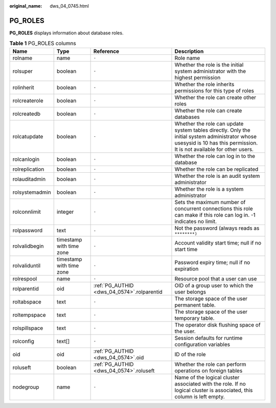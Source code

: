 :original_name: dws_04_0745.html

.. _dws_04_0745:

PG_ROLES
========

**PG_ROLES** displays information about database roles.

.. table:: **Table 1** PG_ROLES columns

   +----------------+--------------------------+--------------------------------------------+--------------------------------------------------------------------------------------------------------------------------------------------------------------------------+
   | Name           | Type                     | Reference                                  | Description                                                                                                                                                              |
   +================+==========================+============================================+==========================================================================================================================================================================+
   | rolname        | name                     | ``-``                                      | Role name                                                                                                                                                                |
   +----------------+--------------------------+--------------------------------------------+--------------------------------------------------------------------------------------------------------------------------------------------------------------------------+
   | rolsuper       | boolean                  | ``-``                                      | Whether the role is the initial system administrator with the highest permission                                                                                         |
   +----------------+--------------------------+--------------------------------------------+--------------------------------------------------------------------------------------------------------------------------------------------------------------------------+
   | rolinherit     | boolean                  | ``-``                                      | Whether the role inherits permissions for this type of roles                                                                                                             |
   +----------------+--------------------------+--------------------------------------------+--------------------------------------------------------------------------------------------------------------------------------------------------------------------------+
   | rolcreaterole  | boolean                  | ``-``                                      | Whether the role can create other roles                                                                                                                                  |
   +----------------+--------------------------+--------------------------------------------+--------------------------------------------------------------------------------------------------------------------------------------------------------------------------+
   | rolcreatedb    | boolean                  | ``-``                                      | Whether the role can create databases                                                                                                                                    |
   +----------------+--------------------------+--------------------------------------------+--------------------------------------------------------------------------------------------------------------------------------------------------------------------------+
   | rolcatupdate   | boolean                  | ``-``                                      | Whether the role can update system tables directly. Only the initial system administrator whose usesysid is 10 has this permission. It is not available for other users. |
   +----------------+--------------------------+--------------------------------------------+--------------------------------------------------------------------------------------------------------------------------------------------------------------------------+
   | rolcanlogin    | boolean                  | ``-``                                      | Whether the role can log in to the database                                                                                                                              |
   +----------------+--------------------------+--------------------------------------------+--------------------------------------------------------------------------------------------------------------------------------------------------------------------------+
   | rolreplication | boolean                  | ``-``                                      | Whether the role can be replicated                                                                                                                                       |
   +----------------+--------------------------+--------------------------------------------+--------------------------------------------------------------------------------------------------------------------------------------------------------------------------+
   | rolauditadmin  | boolean                  | ``-``                                      | Whether the role is an audit system administrator                                                                                                                        |
   +----------------+--------------------------+--------------------------------------------+--------------------------------------------------------------------------------------------------------------------------------------------------------------------------+
   | rolsystemadmin | boolean                  | ``-``                                      | Whether the role is a system administrator                                                                                                                               |
   +----------------+--------------------------+--------------------------------------------+--------------------------------------------------------------------------------------------------------------------------------------------------------------------------+
   | rolconnlimit   | integer                  | ``-``                                      | Sets the maximum number of concurrent connections this role can make if this role can log in. -1 indicates no limit.                                                     |
   +----------------+--------------------------+--------------------------------------------+--------------------------------------------------------------------------------------------------------------------------------------------------------------------------+
   | rolpassword    | text                     | ``-``                                      | Not the password (always reads as ``********)``                                                                                                                          |
   +----------------+--------------------------+--------------------------------------------+--------------------------------------------------------------------------------------------------------------------------------------------------------------------------+
   | rolvalidbegin  | timestamp with time zone | ``-``                                      | Account validity start time; null if no start time                                                                                                                       |
   +----------------+--------------------------+--------------------------------------------+--------------------------------------------------------------------------------------------------------------------------------------------------------------------------+
   | rolvaliduntil  | timestamp with time zone | ``-``                                      | Password expiry time; null if no expiration                                                                                                                              |
   +----------------+--------------------------+--------------------------------------------+--------------------------------------------------------------------------------------------------------------------------------------------------------------------------+
   | rolrespool     | name                     | ``-``                                      | Resource pool that a user can use                                                                                                                                        |
   +----------------+--------------------------+--------------------------------------------+--------------------------------------------------------------------------------------------------------------------------------------------------------------------------+
   | rolparentid    | oid                      | :ref:`PG_AUTHID <dws_04_0574>`.rolparentid | OID of a group user to which the user belongs                                                                                                                            |
   +----------------+--------------------------+--------------------------------------------+--------------------------------------------------------------------------------------------------------------------------------------------------------------------------+
   | roltabspace    | text                     | ``-``                                      | The storage space of the user permanent table.                                                                                                                           |
   +----------------+--------------------------+--------------------------------------------+--------------------------------------------------------------------------------------------------------------------------------------------------------------------------+
   | roltempspace   | text                     | ``-``                                      | The storage space of the user temporary table.                                                                                                                           |
   +----------------+--------------------------+--------------------------------------------+--------------------------------------------------------------------------------------------------------------------------------------------------------------------------+
   | rolspillspace  | text                     | ``-``                                      | The operator disk flushing space of the user.                                                                                                                            |
   +----------------+--------------------------+--------------------------------------------+--------------------------------------------------------------------------------------------------------------------------------------------------------------------------+
   | rolconfig      | text[]                   | ``-``                                      | Session defaults for runtime configuration variables                                                                                                                     |
   +----------------+--------------------------+--------------------------------------------+--------------------------------------------------------------------------------------------------------------------------------------------------------------------------+
   | oid            | oid                      | :ref:`PG_AUTHID <dws_04_0574>`.oid         | ID of the role                                                                                                                                                           |
   +----------------+--------------------------+--------------------------------------------+--------------------------------------------------------------------------------------------------------------------------------------------------------------------------+
   | roluseft       | boolean                  | :ref:`PG_AUTHID <dws_04_0574>`.roluseft    | Whether the role can perform operations on foreign tables                                                                                                                |
   +----------------+--------------------------+--------------------------------------------+--------------------------------------------------------------------------------------------------------------------------------------------------------------------------+
   | nodegroup      | name                     | ``-``                                      | Name of the logical cluster associated with the role. If no logical cluster is associated, this column is left empty.                                                    |
   +----------------+--------------------------+--------------------------------------------+--------------------------------------------------------------------------------------------------------------------------------------------------------------------------+
